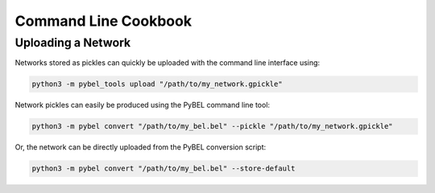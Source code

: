 Command Line Cookbook
=====================

Uploading a Network
-------------------
Networks stored as pickles can quickly be uploaded with the command line interface using:

.. code::

    python3 -m pybel_tools upload "/path/to/my_network.gpickle"

Network pickles can easily be produced using the PyBEL command line tool:

.. code::

    python3 -m pybel convert "/path/to/my_bel.bel" --pickle "/path/to/my_network.gpickle"

Or, the network can be directly uploaded from the PyBEL conversion script:

.. code::

    python3 -m pybel convert "/path/to/my_bel.bel" --store-default
